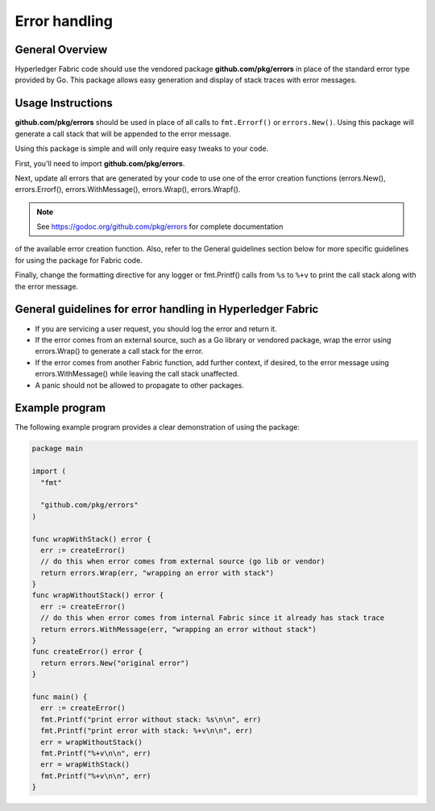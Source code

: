 Error handling
==============

General Overview
----------------
Hyperledger Fabric code should use the vendored package
**github.com/pkg/errors** in place of the standard error type provided by Go.
This package allows easy generation and display of stack traces with error
messages.

Usage Instructions
------------------

**github.com/pkg/errors** should be used in place of all calls to
``fmt.Errorf()`` or ``errors.New()``. Using this package will generate a
call stack that will be appended to the error message.

Using this package is simple and will only require easy tweaks to your code.

First, you'll need to import **github.com/pkg/errors**.

Next, update all errors that are generated by your code to use one of the error
creation functions (errors.New(), errors.Errorf(), errors.WithMessage(),
errors.Wrap(), errors.Wrapf().

.. note:: See https://godoc.org/github.com/pkg/errors for complete documentation
of the available error creation function. Also, refer to the General guidelines
section below for more specific guidelines for using the package for Fabric
code.

Finally, change the formatting directive for any logger or fmt.Printf() calls
from ``%s`` to ``%+v`` to print the call stack along with the error message.

General guidelines for error handling in Hyperledger Fabric
-----------------------------------------------------------

- If you are servicing a user request, you should log the error and return it.
- If the error comes from an external source, such as a Go library or vendored
  package, wrap the error using errors.Wrap() to generate a call stack for the
  error.
- If the error comes from another Fabric function, add further context, if
  desired, to the error message using errors.WithMessage() while leaving the
  call stack unaffected.
- A panic should not be allowed to propagate to other packages.

Example program
---------------

The following example program provides a clear demonstration of using the
package:

.. code:: go

  package main

  import (
    "fmt"

    "github.com/pkg/errors"
  )

  func wrapWithStack() error {
    err := createError()
    // do this when error comes from external source (go lib or vendor)
    return errors.Wrap(err, "wrapping an error with stack")
  }
  func wrapWithoutStack() error {
    err := createError()
    // do this when error comes from internal Fabric since it already has stack trace
    return errors.WithMessage(err, "wrapping an error without stack")
  }
  func createError() error {
    return errors.New("original error")
  }

  func main() {
    err := createError()
    fmt.Printf("print error without stack: %s\n\n", err)
    fmt.Printf("print error with stack: %+v\n\n", err)
    err = wrapWithoutStack()
    fmt.Printf("%+v\n\n", err)
    err = wrapWithStack()
    fmt.Printf("%+v\n\n", err)
  }

.. Licensed under Creative Commons Attribution 4.0 International License
   https://creativecommons.org/licenses/by/4.0/
